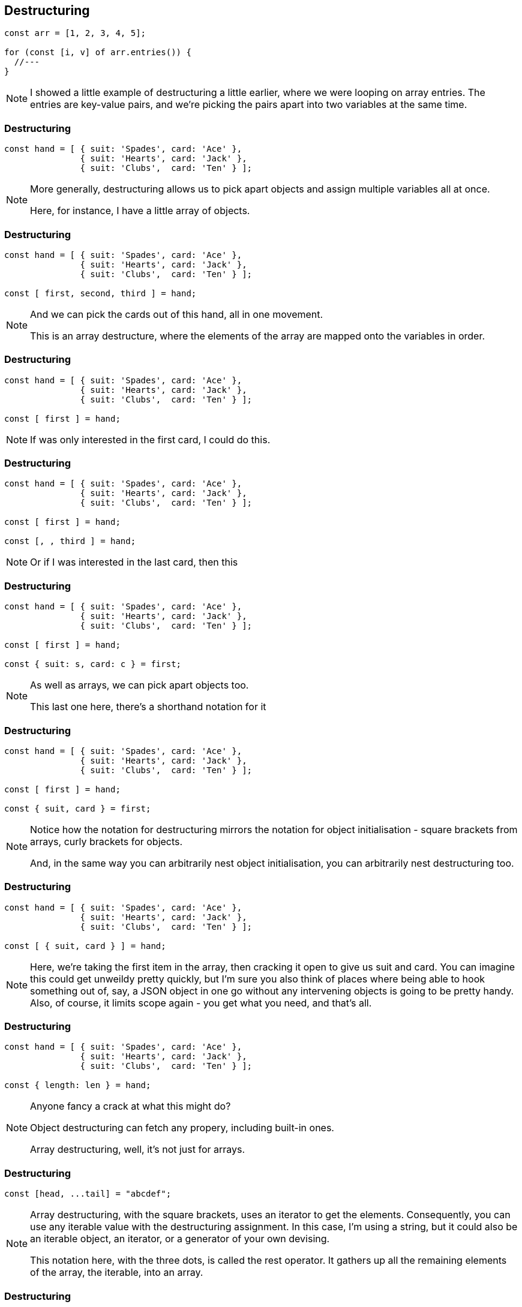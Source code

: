 == Destructuring

----
const arr = [1, 2, 3, 4, 5];

for (const [i, v] of arr.entries()) {
  //---
}
----

[NOTE.speaker]
--
I showed a little example of destructuring a little earlier, where we were looping on array entries.  The entries are key-value pairs, and we're picking the pairs apart into two variables at the same time.

--

=== Destructuring

----

const hand = [ { suit: 'Spades', card: 'Ace' },
               { suit: 'Hearts', card: 'Jack' },
	       { suit: 'Clubs',  card: 'Ten' } ];

----

[NOTE.speaker]
--
More generally, destructuring allows us to pick apart objects and assign multiple variables all at once.

Here, for instance, I have a little array of objects.
--

[data-transition="None"]
=== Destructuring

----

const hand = [ { suit: 'Spades', card: 'Ace' },
               { suit: 'Hearts', card: 'Jack' },
	       { suit: 'Clubs',  card: 'Ten' } ];

const [ first, second, third ] = hand;

----

[NOTE.speaker]
--
And we can pick the cards out of this hand, all in one movement.

This is an array destructure, where the elements of the array are mapped onto the variables in order.
--

[data-transition="None"]
=== Destructuring

----
const hand = [ { suit: 'Spades', card: 'Ace' },
               { suit: 'Hearts', card: 'Jack' },
	       { suit: 'Clubs',  card: 'Ten' } ];

const [ first ] = hand;

----

[NOTE.speaker]
--
If was only interested in the first card, I could do this.
--

[data-transition="None"]
=== Destructuring

----
const hand = [ { suit: 'Spades', card: 'Ace' },
               { suit: 'Hearts', card: 'Jack' },
	       { suit: 'Clubs',  card: 'Ten' } ];

const [ first ] = hand;

const [, , third ] = hand;
----

[NOTE.speaker]
--
Or if I was interested in the last card, then this
--

[data-transition="None"]
=== Destructuring

----
const hand = [ { suit: 'Spades', card: 'Ace' },
               { suit: 'Hearts', card: 'Jack' },
	       { suit: 'Clubs',  card: 'Ten' } ];

const [ first ] = hand;

const { suit: s, card: c } = first;
----

[NOTE.speaker]
--
As well as arrays, we can pick apart objects too.

This last one here, there's a shorthand notation for it
--

[data-transition="None"]
=== Destructuring

----
const hand = [ { suit: 'Spades', card: 'Ace' },
               { suit: 'Hearts', card: 'Jack' },
	       { suit: 'Clubs',  card: 'Ten' } ];

const [ first ] = hand;

const { suit, card } = first;
----

[NOTE.speaker]
--
Notice how the notation for destructuring mirrors the notation for object initialisation - square brackets from arrays, curly brackets for objects.

And, in the same way you can arbitrarily nest object initialisation, you can arbitrarily nest destructuring too.
--

[data-transition="None"]
=== Destructuring

----
const hand = [ { suit: 'Spades', card: 'Ace' },
               { suit: 'Hearts', card: 'Jack' },
	       { suit: 'Clubs',  card: 'Ten' } ];

const [ { suit, card } ] = hand;
----

[NOTE.speaker]
--
Here, we're taking the first item in the array, then cracking it open to give us suit and card.  You can imagine this could get unweildy pretty quickly, but I'm sure you also think of places where being able to hook something out of, say, a JSON object in one go without any intervening objects is going to be pretty handy.  Also, of course, it limits scope again - you get what you need, and that's all.
--

[data-transition="None"]
=== Destructuring

----
const hand = [ { suit: 'Spades', card: 'Ace' },
               { suit: 'Hearts', card: 'Jack' },
	       { suit: 'Clubs',  card: 'Ten' } ];

const { length: len } = hand;
----

[NOTE.speaker]
--
Anyone fancy a crack at what this might do?

Object destructuring can fetch any propery, including built-in ones.

Array destructuring, well, it's not just for arrays.
--
=== Destructuring

----

const [head, ...tail] = "abcdef";

----

[NOTE.speaker]
--
Array destructuring, with the square brackets, uses an iterator to get the elements.  Consequently, you can use any iterable value with the destructuring assignment.  In this case, I'm using a string, but it could also be an iterable object, an iterator, or a generator of your own devising.

This notation here, with the three dots, is called the rest operator.  It gathers up all the remaining elements of the array, the iterable, into an array.
--

[data-transition='None']
=== Destructuring

----

const [head, ...tail] = "abcdef";

// head = 'a'
// tail = ['b','c','d','e','f'];

----

[NOTE.speaker]
--
Array destructuring, with the square brackets, uses an iterator to get the elements.  Consequently, you can use any iterable value with the destructuring assignment.  In this case, I'm using a string, but it could also be an iterable object, an iterator, or a generator of your own devising.

This notation here, with the three dots, is called the rest operator.  It gathers up all the remaining elements of the array, the iterable, into an array.
--

=== Destructuring

----

const { code, msg = 'No error message available' } = response

----

[NOTE.speaker]
--

One final note on destructuring, we can provide default values.

Here, if there's no msg property in the response, we get this default string.  The default value needn't be a static value - it could be calculated from an expression, or from a function call.  One of the cool things about destructuring is that the default value is only resolved if it's needed.

So, with destructuring we've got all kinds of new ways to handle data and pull it about.
--